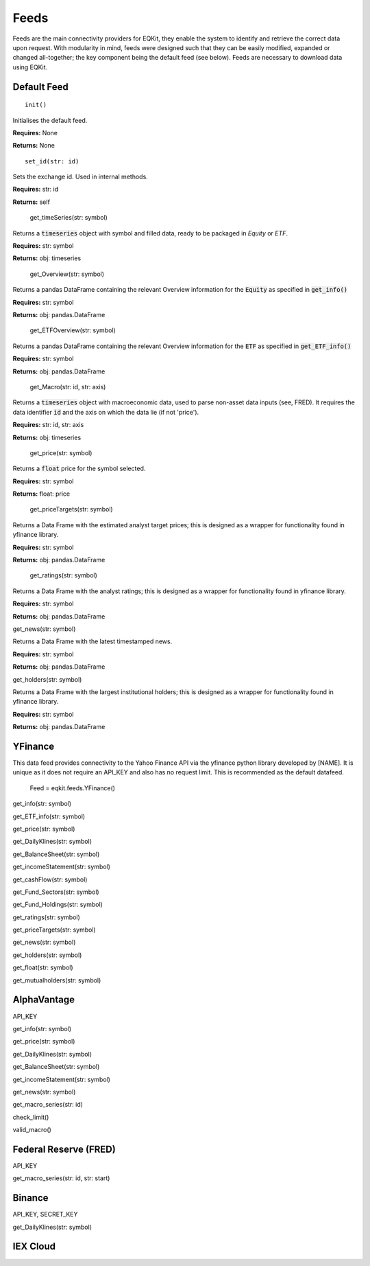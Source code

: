 Feeds
=============

Feeds are the main connectivity providers for EQKit, they enable the system to identify and retrieve the correct data upon request.
With modularity in mind, feeds were designed such that they can be easily modified, expanded or changed all-together; the key component being the
default feed (see below).
Feeds are necessary to download data using EQKit.

Default Feed
***************

::
    
    init()

Initialises the default feed.

**Requires:** None

**Returns:** None

::

    set_id(str: id)

Sets the exchange id. Used in internal methods.

**Requires:** str: id

**Returns:** self

    get_timeSeries(str: symbol)

Returns a :code:`timeseries` object with symbol and filled data, ready to be packaged in `Equity` or `ETF`.

**Requires:** str: symbol

**Returns:** obj: timeseries

    get_Overview(str: symbol)

Returns a pandas DataFrame containing the relevant Overview information for the :code:`Equity` as specified in :code:`get_info()`

**Requires:** str: symbol

**Returns:** obj: pandas.DataFrame

    get_ETFOverview(str: symbol)

Returns a pandas DataFrame containing the relevant Overview information for the :code:`ETF` as specified in :code:`get_ETF_info()`

**Requires:** str: symbol

**Returns:** obj: pandas.DataFrame

    get_Macro(str: id, str: axis)

Returns a :code:`timeseries` object with macroeconomic data, used to parse non-asset data inputs (see, FRED).
It requires the data identifier :code:`id` and the axis on which the data lie (if not 'price').

**Requires:** str: id, str: axis

**Returns:** obj: timeseries

    get_price(str: symbol)

Returns a :code:`float` price for the symbol selected.

**Requires:** str: symbol

**Returns:** float: price

    get_priceTargets(str: symbol)

Returns a Data Frame with the estimated analyst target prices; this is designed as a wrapper for functionality found in
yfinance library.

**Requires:** str: symbol

**Returns:** obj: pandas.DataFrame

    get_ratings(str: symbol)

Returns a Data Frame with the analyst ratings; this is designed as a wrapper for functionality found in
yfinance library.

**Requires:** str: symbol

**Returns:** obj: pandas.DataFrame

get_news(str: symbol)

Returns a Data Frame with the latest timestamped news.

**Requires:** str: symbol

**Returns:** obj: pandas.DataFrame

get_holders(str: symbol)

Returns a Data Frame with the largest institutional holders; this is designed as a wrapper for functionality found in
yfinance library.

**Requires:** str: symbol

**Returns:** obj: pandas.DataFrame

YFinance
***************

This data feed provides connectivity to the Yahoo Finance API via the yfinance python library developed by [NAME]. It is unique as it does not
require an API_KEY and also has no request limit. This is recommended as the default datafeed. 

    Feed = eqkit.feeds.YFinance()

get_info(str: symbol)

get_ETF_info(str: symbol)

get_price(str: symbol)

get_DailyKlines(str: symbol)

get_BalanceSheet(str: symbol)

get_incomeStatement(str: symbol)

get_cashFlow(str: symbol)

get_Fund_Sectors(str: symbol)

get_Fund_Holdings(str: symbol)

get_ratings(str: symbol)

get_priceTargets(str: symbol)

get_news(str: symbol)

get_holders(str: symbol)

get_float(str: symbol)

get_mutualholders(str: symbol)

AlphaVantage
***************

API_KEY

get_info(str: symbol)

get_price(str: symbol)

get_DailyKlines(str: symbol)

get_BalanceSheet(str: symbol)

get_incomeStatement(str: symbol)

get_news(str: symbol)

get_macro_series(str: id)

check_limit()

valid_macro()

Federal Reserve (FRED)
***********************

API_KEY

get_macro_series(str: id, str: start)

Binance
********

API_KEY, SECRET_KEY

get_DailyKlines(str: symbol)

IEX Cloud
**********